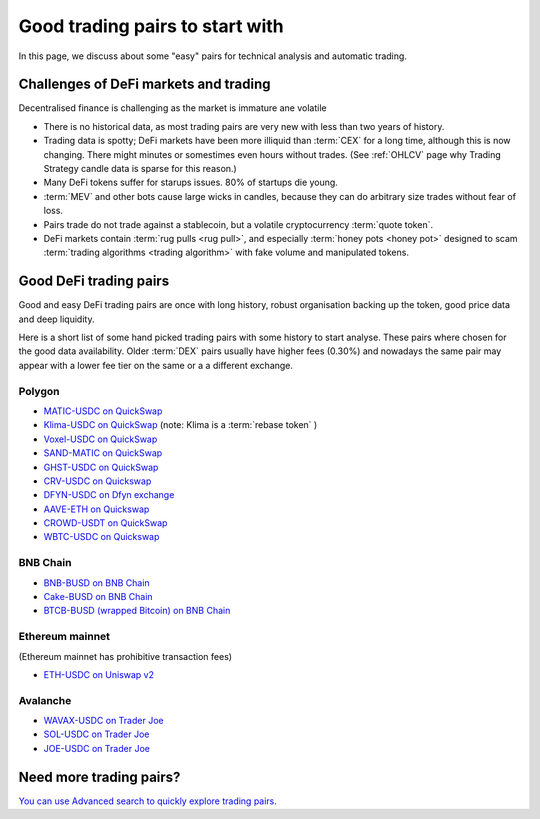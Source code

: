 Good trading pairs to start with
================================

In this page, we discuss about some "easy" pairs for technical analysis and automatic trading.

Challenges of DeFi markets and trading
--------------------------------------

Decentralised finance is challenging as the market is immature ane volatile

- There is no historical data, as most trading pairs are very new with less
  than two years of history.

- Trading data is spotty; DeFi markets have been more illiquid than :term:`CEX` for a long time,
  although this is now changing. There might minutes or somestimes even hours without trades.
  (See :ref:`OHLCV` page why Trading Strategy candle data is sparse for this reason.)

- Many DeFi tokens suffer for starups issues. 80% of startups die young.

- :term:`MEV` and other bots cause large wicks in candles, because they can do arbitrary
  size trades without fear of loss.

- Pairs trade do not trade against a stablecoin, but a volatile cryptocurrency :term:`quote token`.

- DeFi markets contain :term:`rug pulls <rug pull>`, and especially :term:`honey pots <honey pot>`
  designed to scam :term:`trading algorithms <trading algorithm>` with fake volume
  and manipulated tokens.

Good DeFi trading pairs
-----------------------

Good and easy DeFi trading pairs are once with long history, robust organisation backing up the
token, good price data and deep liquidity.

Here is a short list of some hand picked trading pairs with some history to start analyse.
These pairs where chosen for the good data availability. Older :term:`DEX` pairs usually have
higher fees (0.30%) and nowadays the same pair may appear with a lower fee tier on the same or a
a different exchange.

Polygon
~~~~~~~

- `MATIC-USDC on QuickSwap <https://tradingstrategy.ai/trading-view/polygon/quickswap/matic-usdc>`__

- `Klima-USDC on QuickSwap <https://tradingstrategy.ai/trading-view/polygon/sushi/klima-usdc-4>`__
  (note: Klima is a :term:`rebase token` )

- `Voxel-USDC on QuickSwap <https://tradingstrategy.ai/trading-view/polygon/quickswap/voxel-usdc>`__

- `SAND-MATIC on QuickSwap <https://tradingstrategy.ai/trading-view/polygon/quickswap/sand-matic-2>`__

- `GHST-USDC on QuickSwap <https://tradingstrategy.ai/trading-view/polygon/quickswap/ghst-usdc>`__

- `CRV-USDC on Quickswap <https://tradingstrategy.ai/trading-view/polygon/quickswap/crv-usdc>`__

- `DFYN-USDC on Dfyn exchange <https://tradingstrategy.ai/trading-view/polygon/dfyn/dfyn-usdc>`__

- `AAVE-ETH on Quickswap <https://tradingstrategy.ai/trading-view/polygon/quickswap/aave-eth>`__

- `CROWD-USDT on QuickSwap <https://tradingstrategy.ai/trading-view/polygon/quickswap/crowd-usdt>`__

- `WBTC-USDC on Quickswap <https://tradingstrategy.ai/trading-view/polygon/quickswap/wbtc-usdc>`__

BNB Chain
~~~~~~~~~

- `BNB-BUSD on BNB Chain <https://tradingstrategy.ai/trading-view/binance/pancakeswap-v2/bnb-busd>`__

- `Cake-BUSD on BNB Chain <https://tradingstrategy.ai/trading-view/binance/pancakeswap-v2/cake-bnb>`__

- `BTCB-BUSD (wrapped Bitcoin) on BNB Chain <https://tradingstrategy.ai/trading-view/binance/pancakeswap-v2/btcb-busd>`__

Ethereum mainnet
~~~~~~~~~~~~~~~~

(Ethereum mainnet has prohibitive transaction fees)

- `ETH-USDC on Uniswap v2 <https://tradingstrategy.ai/trading-view/ethereum/uniswap-v2/eth-usdc>`__

Avalanche
~~~~~~~~~

- `WAVAX-USDC on Trader Joe <https://tradingstrategy.ai/trading-view/avalanche/trader-joe/wavax-usdc>`__

- `SOL-USDC on Trader Joe <https://tradingstrategy.ai/trading-view/avalanche/trader-joe/usdc-e-sol>`__

- `JOE-USDC on Trader Joe <https://tradingstrategy.ai/trading-view/avalanche/trader-joe/joe-usdc-e>`__

Need more trading pairs?
------------------------

`You can use Advanced search to quickly explore trading pairs <https://tradingstrategy.ai/search>`__.

